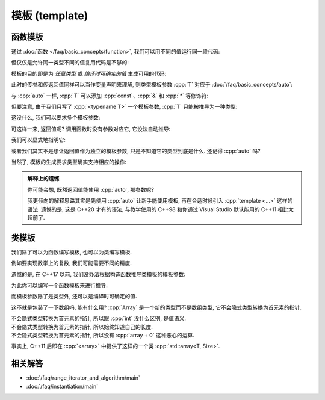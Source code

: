 ************************************************************************************************************************
模板 (template)
************************************************************************************************************************

========================================================================================================================
函数模板
========================================================================================================================

通过 :doc:`函数 </faq/basic_concepts/function>`, 我们可以用不同的值运行同一段代码:

.. code-block:: cpp
  :linenos:

  int max(int lhs, int rhs) {
    return lhs > rhs ? lhs : rhs;
  }

  max(5, 4) == 5;
  max(1, 4) == 4;

但仅仅是允许同一类型不同的值复用代码是不够的:

.. code-block:: cpp
  :linenos:

  char   max(char   lhs, char   rhs);
  int    max(int    lhs, int    rhs);
  double max(double lhs, double rhs);
  // ...

模板的目的即是为 *任意类型* 或 *编译时可确定的值* 生成可用的代码:

.. code-block:: cpp
  :linenos:

  template <typename T>
  T max(T lhs, T rhs) {
    return lhs > rhs ? lhs : rhs;
  }

  max(5, 4)      == 5;    // 生成 max<int> 函数, 然后调用
  max(1.0, 2.0)  == 2.0;  // 生成 max<double> 函数, 然后调用

此时的传参和传返回值同样可以当作变量声明来理解, 则类型模板参数 :cpp:`T` 对应于 :doc:`/faq/basic_concepts/auto`:

.. code-block:: cpp
  :linenos:
  :caption: 声明变量

  auto lhs    = a;
  auto rhs    = b;
  auto result = lhs > rhs ? lhs : rhs;

.. code-block:: cpp
  :linenos:
  :caption: 传参和传返回值

  template <typename T>
  T max(T lhs, T rhs) {
    return lhs > rhs ? lhs : rhs;
  }
  auto result = max(a, b);

与 :cpp:`auto` 一样, :cpp:`T` 可以添加 :cpp:`const`、:cpp:`&` 和 :cpp:`*` 等修饰符:

.. code-block:: cpp
  :linenos:

  template <typename T>
  T max(T const& lhs, T const& rhs) {
    return lhs > rhs ? lhs : rhs;
  }
  max(5, 4);  // 推导 T 为 int, 则 lhs 为 int const&

但要注意, 由于我们只写了 :cpp:`<typename T>` 一个模板参数, :cpp:`T` 只能被推导为一种类型:

.. code-block:: cpp
  :linenos:

  template <typename T>
  T max(T const& lhs, T const& rhs) {
    return lhs > rhs ? lhs : rhs;
  }

  max(1.0, 4);  // 错误: T 类型推导发生冲突
                //      - 1.0 -> double
                //      - 4   -> int

这没什么, 我们可以要求多个模板参数:

.. code-block:: cpp
  :linenos:

  template <typename Return, typename T, typename U>
  Return max(T const& lhs, U const& rhs) {
    return lhs > rhs ? lhs : rhs;
  }

可这样一来, 返回值呢? 调用函数时没有参数对应它, 它没法自动推导:

.. code-block:: cpp
  :linenos:

  max(5.0, 4);  // T -> double, U -> int
                // 错误: 无法推导模板参数 Return

我们可以显式地指明它:

.. code-block:: cpp
  :linenos:

  max<double>(5.0, 4);  // Return -> double

或者我们其实不是想让返回值作为独立的模板参数, 只是不知道它的类型到底是什么. 还记得 :cpp:`auto` 吗?

.. code-block:: cpp
  :linenos:

  template <typename T, typename U>
  auto max(T const& lhs, U const& rhs) {
    return lhs > rhs ? lhs : rhs;
  }

  max(5.0, 4);

当然了, 模板的生成要求类型确实支持相应的操作:

.. code-block:: cpp
  :linenos:

  int value    = 5;
  int* pointer = &value;
  max(value, pointer);  // 错误: int 和 int* 不可进行 > 比较

.. admonition:: 解释上的遗憾
  :class: dropdown

  你可能会想, 既然返回值能使用 :cpp:`auto`, 那参数呢?

  .. code-block:: cpp
    :linenos:

    auto max(auto const& lhs, auto const& rhs) {
      return lhs > rhs ? lhs : rhs;
    }

    // 相当于:
    template <typename T, typename U>
    auto max(T const& lhs, U const& rhs) {
      return lhs > rhs ? lhs : rhs;
    }

  我更倾向的解释思路其实是先使用 :cpp:`auto` 让新手能使用模板, 再在合适时候引入 :cpp:`template <...>` 这样的语法. 遗憾的是, 这是 C++20 才有的语法, 与教学使用的 C++98 和你通过 Visual Studio 默认能用的 C++11 相比太超前了.

========================================================================================================================
类模板
========================================================================================================================

我们除了可以为函数编写模板, 也可以为类编写模板.

例如要实现数学上的复数, 我们可能需要不同的精度.

.. code-block:: cpp
  :linenos:

  template <typename T>
  class Complex {
   public:
    Complex(T real, T imaginary);
    // ...

   private:
    T real_;
    T imaginary_;
  };

  Complex<double> value;

遗憾的是, 在 C++17 以前, 我们没办法根据构造函数推导类模板的模板参数:

.. code-block:: cpp
  :linenos:

  Complex value(10.0, 5.0);  // C++17 以前错误: 无法推导类模板的参数类型
                             // C++17 及以后正确: T -> double

为此你可以编写一个函数模板来进行推导:

.. code-block:: cpp
  :linenos:

  template <typename T>
  Complex make_complex(T real, T imaginary) {
    return Complex<T>(real, imaginary);
  }

  auto value1 = make_complex(1, 0);       // Complex<int>
  auto value2 = make_complex(10.0, 5.0);  // Complex<double>

而模板参数除了是类型外, 还可以是编译时可确定的值.

.. code-block:: cpp
  :linenos:

  template <typename T, int Size>
  class Array {
   public:
    T& operator[](int index) {
      return data_[index];
    }
    T const& operator[](int index) const {
      return data_[index];
    }
    int size() const {
      return Size;
    }

    T data_[Size];
  };

这不就是包装了一下数组吗, 能有什么用? :cpp:`Array` 是一个新的类型而不是数组类型, 它不会隐式类型转换为首元素的指针.

不会隐式类型转换为首元素的指针, 所以跟 :cpp:`int` 没什么区别, 是值语义.
  .. code-block:: cpp
    :linenos:

    void by_copy(Array<int, 3> array);
    void by_reference(Array<int, 3>& array);

    Array<int, 3> array      = {0, 1, 2};
    Array<int, 3> another    = array;  // 拷贝得一个新的对象
    Array<int, 3>& reference = array;  // 引用对象

    by_copy(array);       // 拷贝传参
    by_reference(array);  // 引用传参

不会隐式类型转换为首元素的指针, 所以始终知道自己的长度.
  .. code-block:: cpp
    :linenos:

    template <typename T, int Size>
    void print(Array<T, Size> const& array) {
      for (int i = 0; i < array.size(); ++i) {
        std::cout << array[i] << ' ';
      }
      std::cout << '\n';
    }

不会隐式类型转换为首元素的指针, 所以没有 :cpp:`array + 0` 这种恶心的运算.
  .. code-block:: cpp
    :linenos:

    Array<int, 3> array = {0, 1, 2};
    auto value          = array + 0;  // 错误: 不支持 Array<int, 3> + int

事实上, C++11 后即在 :cpp:`<array>` 中提供了这样的一个类 :cpp:`std::array<T, Size>`.

.. code-block:: cpp
  :linenos:

  #include <array>

  template <typename T, int Size>
  void print(std::array<T, Size> const& array) {
      for (int i = 0; i < array.size(); ++i) {
        std::cout << array[i] << ' ';
      }
      std::cout << '\n';
  }

  int main() {
    std::array<int, 3> array = {0, 1, 2};
    print(array);
  }

========================================================================================================================
相关解答
========================================================================================================================

- :doc:`/faq/range_iterator_and_algorithm/main`
- :doc:`/faq/instantiation/main`
